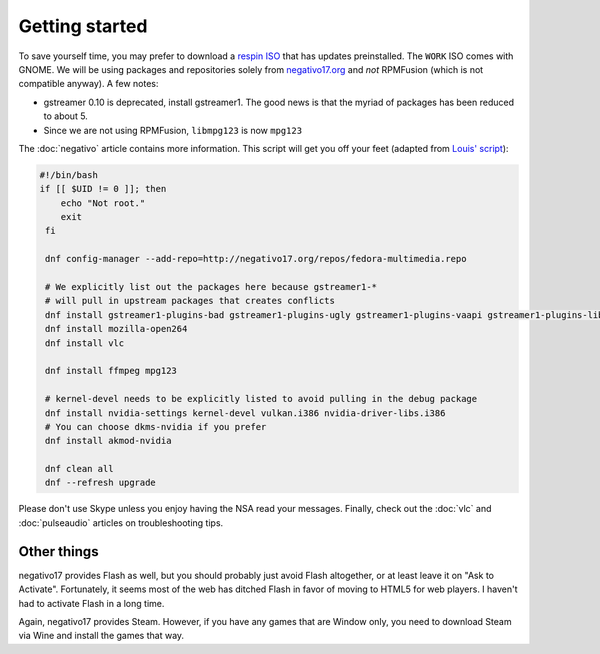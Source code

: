 Getting started
^^^^^^^^^^^^^^^

To save yourself time, you may prefer to download a `respin ISO <https://dl.fedoraproject.org/pub/alt/live-respins/>`_ that has updates
preinstalled. The ``WORK`` ISO comes with GNOME. We will be using packages and
repositories solely from `negativo17.org <https://negativo17.org/>`_ and *not*
RPMFusion (which is not compatible anyway). A few notes:

- gstreamer 0.10 is deprecated, install gstreamer1. The good news is that the
  myriad of packages has been reduced to about 5.

- Since we are not using RPMFusion, ``libmpg123`` is now ``mpg123``

The :doc:`negativo` article contains more information. This
script will get you off your feet (adapted from `Louis' script <https://github.com/nazunalika/useful-scripts/blob/master/fedora/fedora-desk.sh>`_):

.. code-block:: bash

   #!/bin/bash
   if [[ $UID != 0 ]]; then
       echo "Not root."
       exit
    fi

    dnf config-manager --add-repo=http://negativo17.org/repos/fedora-multimedia.repo

    # We explicitly list out the packages here because gstreamer1-*
    # will pull in upstream packages that creates conflicts
    dnf install gstreamer1-plugins-bad gstreamer1-plugins-ugly gstreamer1-plugins-vaapi gstreamer1-plugins-libav gstreamer1-plugins-bad-fluidsynth
    dnf install mozilla-open264
    dnf install vlc

    dnf install ffmpeg mpg123

    # kernel-devel needs to be explicitly listed to avoid pulling in the debug package
    dnf install nvidia-settings kernel-devel vulkan.i386 nvidia-driver-libs.i386
    # You can choose dkms-nvidia if you prefer
    dnf install akmod-nvidia

    dnf clean all
    dnf --refresh upgrade

Please don't use Skype unless you enjoy having the NSA read your messages. Finally, check out the
:doc:`vlc` and :doc:`pulseaudio` articles on troubleshooting tips.

Other things
------------

negativo17 provides Flash as well, but you should probably just avoid Flash altogether,
or at least leave it on "Ask to Activate". Fortunately, it seems most of the web has ditched
Flash in favor of moving to HTML5 for web players. I haven't had to activate Flash in a long
time.

Again, negativo17 provides Steam. However, if you have any games that are Window only,
you need to download Steam via Wine and install the games that way.
